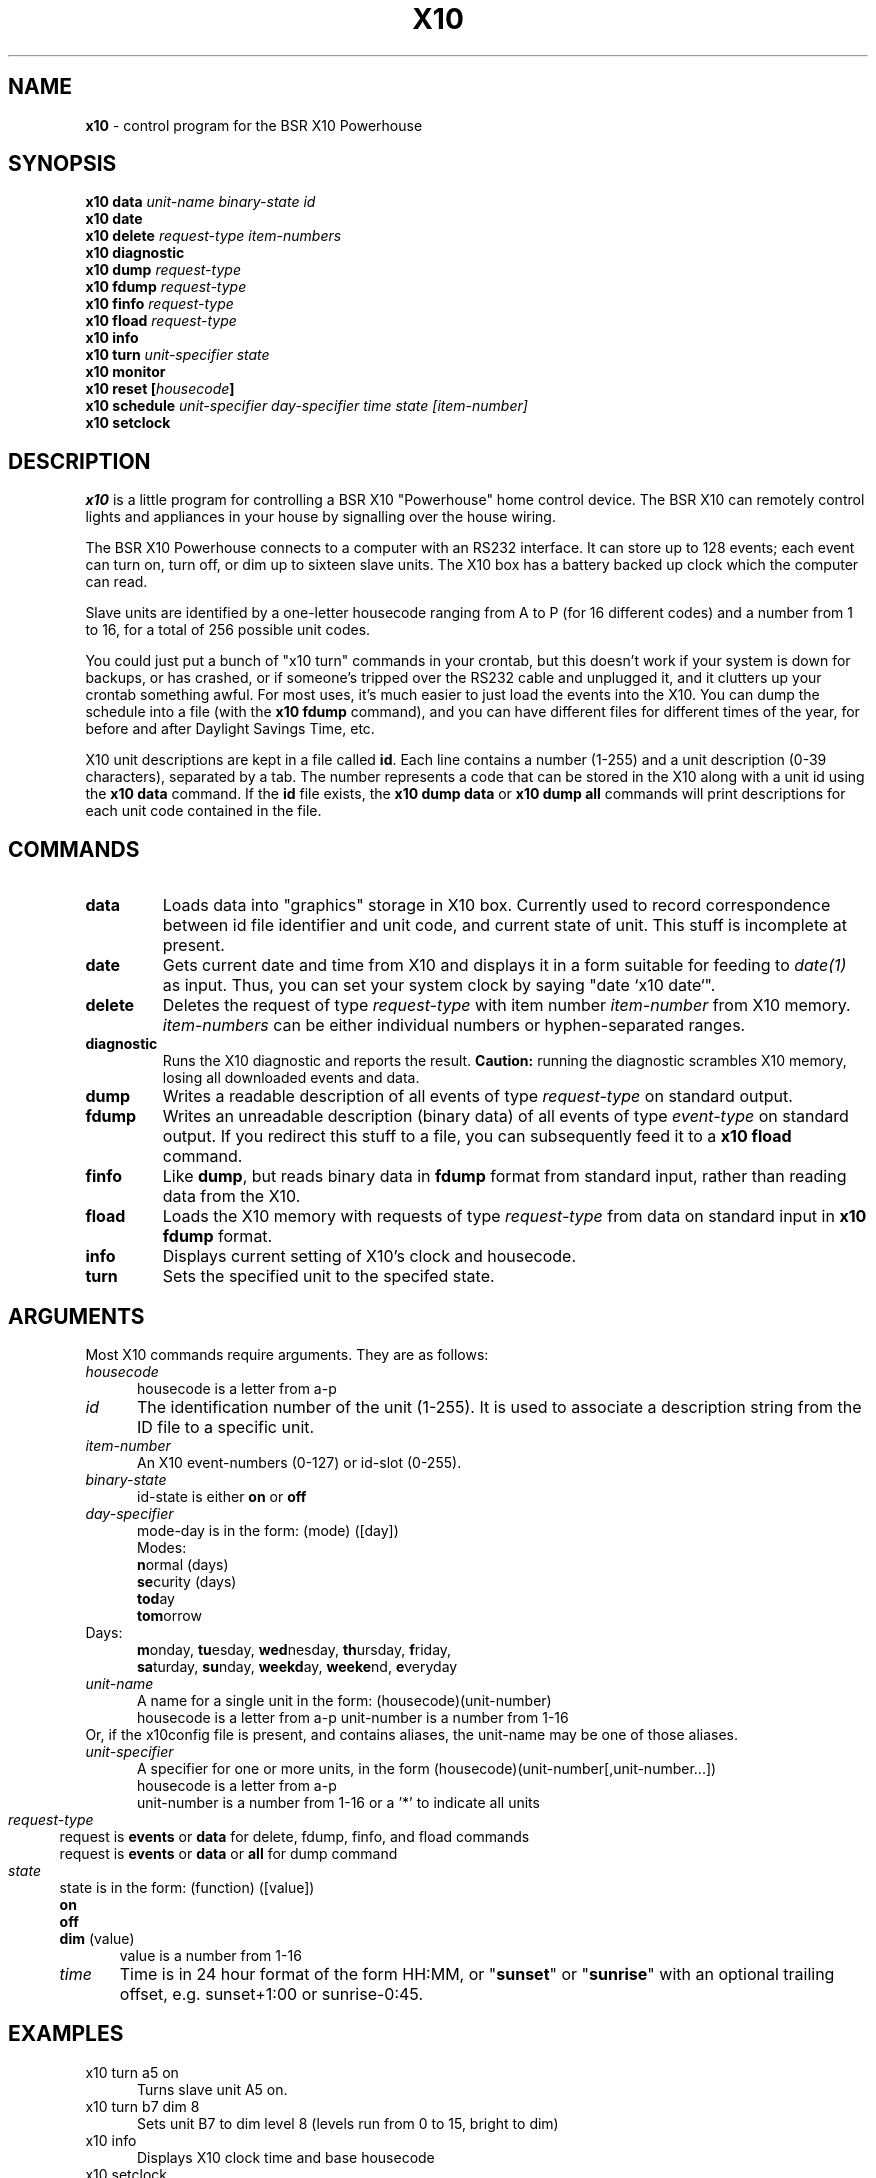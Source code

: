 .TH X10 1 local
.SH NAME
.B x10\^
- control program for the BSR X10 Powerhouse
.SH SYNOPSIS
.B x10 data \fIunit-name\fP \fIbinary-state\fP \fIid\fP
.br
.B x10 date
.br
.B x10 delete \fIrequest-type\fP \fIitem-numbers\fP
.br
.B x10 diagnostic
.br
.B x10 dump \fIrequest-type\fP
.br
.B x10 fdump \fIrequest-type\fP
.br
.B x10 finfo \fIrequest-type\fP
.br
.B x10 fload \fIrequest-type\fP
.br
.B x10 info
.br
.B x10 turn \fIunit-specifier\fP \fIstate\fP
.br
.B x10 monitor
.br
.B x10 reset [\fIhousecode\fP]
.br
.B x10 schedule \fIunit-specifier\fP \fIday-specifier\fP \fItime\fP \fIstate\fP \fI[item-number]\fP
.br
.B x10 setclock
.SH DESCRIPTION
.I x10
is a little program for controlling a BSR X10 "Powerhouse" home
control device.  The BSR X10 can remotely control lights and appliances
in your house by signalling over the house wiring.
.PP
The BSR X10 Powerhouse connects to a computer with an RS232 interface.
It can store up to 128 events;  each event can turn on, turn off, or dim
up to sixteen slave units.  The X10 box has a battery backed up clock
which the computer can read.
.PP
Slave units are identified by a one-letter housecode ranging from A to P (for 16
different codes) and a number from 1 to 16, for a total of 256 possible
unit codes.
.PP
You could just put a bunch of "x10 turn" commands in your crontab, but
this doesn't work if your system is down for backups, or has crashed,
or if someone's tripped over the RS232 cable and unplugged it, and it
clutters up your crontab something awful.  For most uses, it's much
easier to just load the events into the X10.  You can dump the schedule
into a file (with the \fBx10 fdump\fP command),
and you can have different files for different times of
the year, for before and after Daylight Savings Time, etc.
.PP
X10 unit descriptions are kept in a file called \fBid\fR.  Each
line contains a number (1-255) and a unit description (0-39 characters),
separated by a tab.
The number represents a code that can be stored in the X10 along
with a unit id using the \fBx10 data\fR command.  If the \fBid\fR
file exists, the \fBx10 dump data\fR or \fBx10 dump all\fR commands
will print descriptions for each unit code contained in the file.
.SH COMMANDS
.IP \fBdata\fP \fIunit-name\fP \fIbinary-state\fP \fIid\fP
Loads data into "graphics" storage in X10 box.  Currently used to
record correspondence between id file identifier and unit code,
and current state of unit.
This stuff is incomplete at present.
.PP
.IP \fBdate\fP
Gets current date and time from X10 and displays it in a form suitable
for feeding to \fIdate(1)\fP as input.  Thus, you can set your system clock
by saying "date `x10 date`".
.PP
.IP \fBdelete\fP \fIrequest-type\fP \fIitem-numbers\fP
Deletes the request of type \fIrequest-type\fP with item number
\fIitem-number\fP from X10 memory.  \fIitem-numbers\fP can be either
individual numbers or hyphen-separated ranges.
.PP
.IP \fBdiagnostic\fP
Runs the X10 diagnostic and reports the result.  \fBCaution:\fP running
the diagnostic scrambles X10 memory, losing all downloaded events and
data.
.PP
.IP \fBdump\fP \fIrequest-type\fP
Writes a readable description of all events of type \fIrequest-type\fP
on standard output.
.PP
.IP \fBfdump\fP \fIrequest-type\fP
Writes an unreadable description (binary data) of all events of type
\fIevent-type\fP on standard output.  If you redirect this stuff to
a file, you can subsequently feed it to a \fBx10 fload\fP command.
.PP
.IP \fBfinfo\fP \fIrequest-type\fP
Like \fBdump\fP, but reads binary data in \fBfdump\fP format from
standard input, rather than reading data from the X10.
.PP
.IP \fBfload\fP \fIrequest-type\fP
Loads the X10 memory with requests of type \fIrequest-type\fP from
data on standard input in \fBx10 fdump\fP format.
.PP
.IP \fBinfo\fP
Displays current setting of X10's clock and housecode.
.PP
.IP \fBturn\fP \fIunit-specifier\fP \fIstate\fP
Sets the specified unit to the specifed state.
.PP
.SH ARGUMENTS
Most X10 commands require arguments.  They are as follows:
.TP 5
\fIhousecode\fP
housecode is a letter from a-p
.TP 5
\fIid\fP
The identification number of the unit (1-255).  It is used to associate
a description string from the ID file to a specific unit.
.TP 5
\fIitem-number\fP
An X10 event-numbers (0-127) or id-slot (0-255).
.TP 5
\fIbinary-state\fP
id-state is either \fBon\fR or \fBoff\fR
.TP 5
\fIday-specifier\fP
mode-day is in the form: (mode) ([day])
.br
Modes:
.RS 5
 \fBn\fRormal  (days)
.br
	\fBse\fRcurity (days)
.br
	\fBtod\fRay
.br
	\fBtom\fRorrow
.RE
Days:
.RS 5
\fBm\fRonday, \fBtu\fResday, \fBwed\fRnesday,
\fBth\fRursday, \fBf\fRriday,
.br
\fBsa\fRturday, \fBsu\fRnday, \fBweekd\fRay,
\fBweeke\fRnd, \fBe\fRveryday
.RE
.TP 5
\fIunit-name\fP
A name for a single unit in the form: (housecode)(unit-number)
.RS 5
housecode is a letter from a-p
unit-number is a number from 1-16
.RE
Or, if the x10config file is present, and contains aliases, the unit-name
may be one of those aliases.
.TP 5
\fIunit-specifier\fP
A specifier for one or more units, in the form
(housecode)(unit-number[,unit-number...])
.RS 5
housecode is a letter from a-p
.br
unit-number is a number from 1-16 or a '*' to indicate all units
.RE 3
.TP 5
\fIrequest-type\fP
request is \fBevents\fR or \fBdata\fR for delete, fdump, finfo,
and fload commands
.br
request is \fBevents\fR or \fBdata\fR or \fBall\fR for dump command
.TP 5
\fIstate\fP
state is in the form: (function) ([value])
.RS 5
.B on
.br
.B off
.br
.B dim
(value)
.RS 5
value is a number from 1-16
.RE 3
.TP 5
\fItime\fP
Time is in 24 hour format of the form HH:MM, or "\fBsunset\fP" or "\fBsunrise\fP"
with an optional trailing offset, e.g. sunset+1:00 or sunrise-0:45. 
.SH EXAMPLES
.TP 5
x10 turn a5 on
Turns slave unit A5 on.
.TP 5
x10 turn b7 dim 8
Sets unit B7 to dim level 8 (levels run from 0 to 15, bright to dim)
.TP 5
x10 info
Displays X10 clock time and base housecode
.TP 5
x10 setclock
Sets X10's clock to current time of day (from UNIX)
.TP 5
x10 schedule a3,5 security everyday 17:30 off
Enters an event to turn units A3 and A5 off every day about 17:30
.TP 5
x10 schedule frontporch normal everyday sunset+0:30 off
Enters an event to turn the aliased lights off every day half an hour
after sunset.
.TP 5
x10 schedule a2 normal wed 5:00 on 14
Enters an event to turn unit A2 on every Wednesday at 5:00, and store
the event in slot 14.  If the '14' is left off, the event will be stored
in the first free slot.  It is much faster to tell it the slot number if
programming many events at once.
.TP 5
x10 schedule b8 today 9:00 dim 9
Enters an event to dim unit B8 to level 9 today at 9:00
.TP 5
x10 dump all
Displays all events and data in X10's memory
.TP 5
x10 delete event 12
Deletes event 12 from X10's memory
.TP 5
x10 reset
Clears X10 memory, deletes all events and sets housecode A
.br
(does not clobber clock)
.TP 5
x10 reset c
Clears X10 memory, deletes all events and sets housecode C
.br
(does not clobber clock)
.TP 5
x10 diagnostic
The X10 performs its internal diagnostic routine
.br
(clobbers memory and clock, but not housecode)
.TP 5
x10 fdump data > datafile
Dumps X10 id data into file
.TP 5
x10 fload events <eventfile
Loads X10 event data from file
.TP 5
x10 finfo events < eventfile
Displays events in file produced by x10 fdump
.TP 5
x10 date
Displays date in date(1) input format.
.SH FILES
id - X10 unit description file
.SH AUTHORS
Originally written by Larry Campbell (maynard!campbell).  System V
port, ID file, improved display formats, and other cleanup by John
Chmielewski (rogue!jlc).  Module aliasing, sunset and sunrise
additions by Paul Fox (pgf@foxharp.boston.ma.us)
.SH SEE ALSO
X10 POWERHOUSE computer interface model no. CP290 programming guide
.br
date(1)

